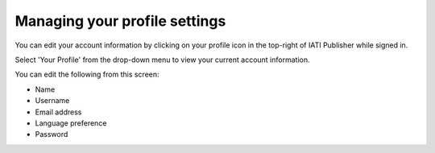 ###################
Managing your profile settings
###################

You can edit your account information by clicking on your profile icon in the top-right of IATI Publisher while signed in.

Select 'Your Profile' from the drop-down menu to view your current account information.

You can edit the following from this screen:

* Name
* Username
* Email address
* Language preference
* Password

